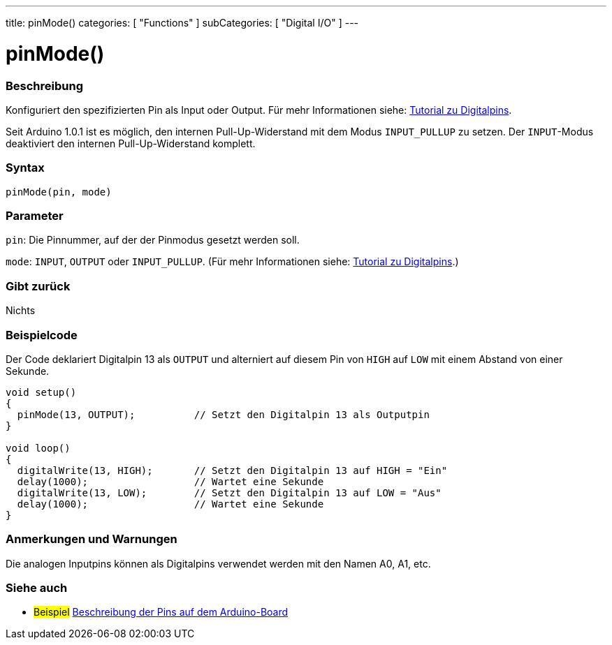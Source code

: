 ---
title: pinMode()
categories: [ "Functions" ]
subCategories: [ "Digital I/O" ]
---


//
:ext-relative: .html

= pinMode()


// OVERVIEW SECTION STARTS
[#overview]
--

[float]
=== Beschreibung
Konfiguriert den spezifizierten Pin als Input oder Output. Für mehr Informationen siehe: http://arduino.cc/en/Tutorial/DigitalPins[Tutorial zu Digitalpins].
[%hardbreaks]
Seit Arduino 1.0.1 ist es möglich, den internen Pull-Up-Widerstand mit dem Modus `INPUT_PULLUP` zu setzen. Der `INPUT`-Modus deaktiviert den internen Pull-Up-Widerstand komplett.
[%hardbreaks]


[float]
=== Syntax
`pinMode(pin, mode)`

[float]
=== Parameter
`pin`: Die Pinnummer, auf der der Pinmodus gesetzt werden soll.

`mode`: `INPUT`, `OUTPUT` oder `INPUT_PULLUP`. (Für mehr Informationen siehe: http://arduino.cc/en/Tutorial/DigitalPins[Tutorial zu Digitalpins].)

//Check how to add links

[float]
=== Gibt zurück
Nichts

--
// OVERVIEW SECTION ENDS




// HOW TO USE SECTION STARTS
[#howtouse]
--

[float]
=== Beispielcode
Der Code deklariert Digitalpin 13 als `OUTPUT` und alterniert auf diesem Pin von `HIGH` auf `LOW` mit einem Abstand von einer Sekunde.

//[source,arduino]
----
void setup()
{
  pinMode(13, OUTPUT);          // Setzt den Digitalpin 13 als Outputpin
}

void loop()
{
  digitalWrite(13, HIGH);       // Setzt den Digitalpin 13 auf HIGH = "Ein"
  delay(1000);                  // Wartet eine Sekunde
  digitalWrite(13, LOW);        // Setzt den Digitalpin 13 auf LOW = "Aus"
  delay(1000);                  // Wartet eine Sekunde
}
----
[%hardbreaks]

[float]
=== Anmerkungen und Warnungen
Die analogen Inputpins können als Digitalpins verwendet werden mit den Namen A0, A1, etc.

--
// HOW TO USE SECTION ENDS


// SEE ALSO SECTION
[#see_also]
--

[float]
=== Siehe auch

[role="example"]
* #Beispiel# http://arduino.cc/en/Tutorial/DigitalPins[Beschreibung der Pins auf dem Arduino-Board^]

--
// SEE ALSO SECTION ENDS
